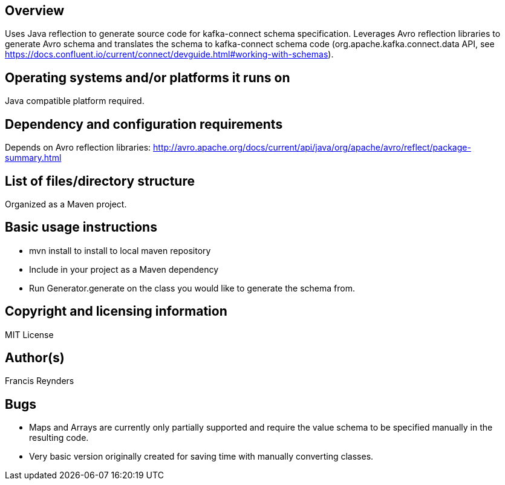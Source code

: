 == Overview

Uses Java reflection to generate source code for kafka-connect schema specification. Leverages Avro reflection libraries to generate Avro schema and translates the schema to kafka-connect schema code (org.apache.kafka.connect.data API, see https://docs.confluent.io/current/connect/devguide.html#working-with-schemas).

== Operating systems and/or platforms it runs on

Java compatible platform required.

== Dependency and configuration requirements

Depends on Avro reflection libraries: http://avro.apache.org/docs/current/api/java/org/apache/avro/reflect/package-summary.html

== List of files/directory structure

Organized as a Maven project.

== Basic usage instructions

- mvn install to install to local maven repository
- Include in your project as a Maven dependency
- Run Generator.generate on the class you would like to generate the schema from.

== Copyright and licensing information
MIT License

== Author(s)
Francis Reynders

== Bugs

* Maps and Arrays are currently only partially supported and require the value schema to be specified manually in the resulting code.
* Very basic version originally created for saving time with manually converting classes.

